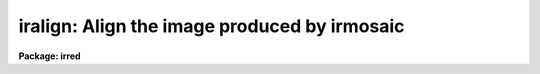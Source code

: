 .. _iralign:

iralign: Align the image produced by irmosaic
=============================================

**Package: irred**

.. raw:: html

  <h3>Usage</h3>
  <!-- BeginSection: 'USAGE' -->
  <p>
  iralign input output database coords
  </p>
  <!-- EndSection:   'USAGE' -->
  <h3>Parameters</h3>
  <!-- BeginSection: 'PARAMETERS' -->
  <dl>
  <dt><b>input</b></dt>
  <!-- Sec='PARAMETERS' Level=0 Label='input' Line='input' -->
  <dd>The mosaiced image written by IRMOSAIC.
  </dd>
  </dl>
  <dl>
  <dt><b>output</b></dt>
  <!-- Sec='PARAMETERS' Level=0 Label='output' Line='output' -->
  <dd>The output aligned image.
  </dd>
  </dl>
  <dl>
  <dt><b>database</b></dt>
  <!-- Sec='PARAMETERS' Level=0 Label='database' Line='database' -->
  <dd>The database file written by IRMOSAIC.
  </dd>
  </dl>
  <dl>
  <dt><b>coords</b></dt>
  <!-- Sec='PARAMETERS' Level=0 Label='coords' Line='coords' -->
  <dd>If <i>alignment</i> = <span style="font-family: monospace;">"coords"</span>, then <b>coords</b> is
  a text file containing the x and y coordinates, measured in the input
  mosaiced image, of reference objects common
  to adjacent subrasters in the input mosaiced
  image. The reference coordinates are written with the following format:
  line 1) the x and y coordinates of an object in the any subraster,
  line 2) the x and y coordinates of the same object in any adjacent subraster,
  line 3) the x and y coordinates of another object in the any subraster,
  line 4) the x and y coordinates of the same object in any adjacent subraster,
  etc.
  If <i>alignment</i> = <span style="font-family: monospace;">"file"</span>, then <b>coords</b> is a text file containing
  the x and y shifts in columns 1 and 2 respectively,
  of each subraster relative to the reference subraster, in the order
  in which the subrasters were written into the mosaiced input image.
  This option can be used to make fine adjustments to the output aligned image
  by manually editing the computed shifts and rerunning
  IRALIGN with the new shifts.
  </dd>
  </dl>
  <dl>
  <dt><b>xshift</b></dt>
  <!-- Sec='PARAMETERS' Level=0 Label='xshift' Line='xshift' -->
  <dd>The x shift in pixels used if <i>alignment</i> = <span style="font-family: monospace;">"shifts"</span>.
  </dd>
  </dl>
  <dl>
  <dt><b>yshift</b></dt>
  <!-- Sec='PARAMETERS' Level=0 Label='yshift' Line='yshift' -->
  <dd>The y shift in pixels used if <i>alignment</i> = <span style="font-family: monospace;">"shifts"</span>.
  </dd>
  </dl>
  <dl>
  <dt><b>alignment = <span style="font-family: monospace;">"coords"</span></b></dt>
  <!-- Sec='PARAMETERS' Level=0 Label='alignment' Line='alignment = "coords"' -->
  <dd>The method of aligning the subraster.
  <dl>
  <dt><b>coords</b></dt>
  <!-- Sec='PARAMETERS' Level=1 Label='coords' Line='coords' -->
  <dd>The x and y positions of the reference points common to adjacent subrasters
  in the input mosaiced image are listed in a text file as described
  under the help for the  <i>coords</i> parameter.
  </dd>
  </dl>
  <dl>
  <dt><b>shifts</b></dt>
  <!-- Sec='PARAMETERS' Level=1 Label='shifts' Line='shifts' -->
  <dd>The x and y shifts of each subraster with respect to its neighbour are
  set to <i>xshift</i> and <i>yshift</i>.
  </dd>
  </dl>
  <dl>
  <dt><b>file</b></dt>
  <!-- Sec='PARAMETERS' Level=1 Label='file' Line='file' -->
  <dd>The x and y  shifts of each input subraster with respect to the
  reference subraster image are listed in a text file as described
  under the help for the <i>coords</i> parameter.
  </dd>
  </dl>
  </dd>
  </dl>
  <dl>
  <dt><b>nxrsub = INDEF, ls nyrsub = INDEF</b></dt>
  <!-- Sec='PARAMETERS' Level=0 Label='nxrsub' Line='nxrsub = INDEF, ls nyrsub = INDEF' -->
  <dd>The column and row index of the reference subraster.
  The default reference subraster is the central subraster.
  </dd>
  </dl>
  <dl>
  <dt><b>xref = 0, yref = 0</b></dt>
  <!-- Sec='PARAMETERS' Level=0 Label='xref' Line='xref = 0, yref = 0' -->
  <dd>The x and y offset of the reference
  subraster in the output aligned image.
  By default the reference subraster occupies the same position in
  the output image that it does in the input image.
  </dd>
  </dl>
  <dl>
  <dt><b>trimlimits = <span style="font-family: monospace;">"[1:1,1:1]"</span></b></dt>
  <!-- Sec='PARAMETERS' Level=0 Label='trimlimits' Line='trimlimits = "[1:1,1:1]"' -->
  <dd>The number of columns or rows to trim off each edge of each input subraster
  before inserting it in the output image, specified in image section notation.
  The default action is to trim 1 column or line at each edge of the subraster.
  </dd>
  </dl>
  <dl>
  <dt><b>nimcols = INDEF, nimlines = INDEF</b></dt>
  <!-- Sec='PARAMETERS' Level=0 Label='nimcols' Line='nimcols = INDEF, nimlines = INDEF' -->
  <dd>The number of columns and lines in the output image. The defaults are  the
  number of columns and lines in the input image.
  </dd>
  </dl>
  <dl>
  <dt><b>oval = INDEF</b></dt>
  <!-- Sec='PARAMETERS' Level=0 Label='oval' Line='oval = INDEF' -->
  <dd>The value of undefined pixels in the output image. The default is the value
  stored in the database file written by IRMOSAIC.
  </dd>
  </dl>
  <dl>
  <dt><b>interpolant = linear</b></dt>
  <!-- Sec='PARAMETERS' Level=0 Label='interpolant' Line='interpolant = linear' -->
  <dd>The type of interpolant used to shift the subrasters. The options are:
  <dl>
  <dt><b>nearest</b></dt>
  <!-- Sec='PARAMETERS' Level=1 Label='nearest' Line='nearest' -->
  <dd>Nearest neighbour interpolation.
  </dd>
  </dl>
  <dl>
  <dt><b>linear</b></dt>
  <!-- Sec='PARAMETERS' Level=1 Label='linear' Line='linear' -->
  <dd>Bilinear interpolation.
  </dd>
  </dl>
  <dl>
  <dt><b>poly3</b></dt>
  <!-- Sec='PARAMETERS' Level=1 Label='poly3' Line='poly3' -->
  <dd>Bicubic polynomial interpolation.
  </dd>
  </dl>
  <dl>
  <dt><b>poly5</b></dt>
  <!-- Sec='PARAMETERS' Level=1 Label='poly5' Line='poly5' -->
  <dd>Biquintic polynomial interpolation.
  </dd>
  </dl>
  <dl>
  <dt><b>spline3</b></dt>
  <!-- Sec='PARAMETERS' Level=1 Label='spline3' Line='spline3' -->
  <dd>Bicubic spline interpolation.
  </dd>
  </dl>
  </dd>
  </dl>
  <dl>
  <dt><b>verbose = yes</b></dt>
  <!-- Sec='PARAMETERS' Level=0 Label='verbose' Line='verbose = yes' -->
  <dd>Print messages on the terminal describing the progress of the task?
  </dd>
  </dl>
  <!-- EndSection:   'PARAMETERS' -->
  <h3>Description</h3>
  <!-- BeginSection: 'DESCRIPTION' -->
  <p>
  IRALIGN takes the mosaiced image <i>input</i> and database
  <i>database</i> files
  written by IRMOSAIC, and a list of reference object
  coordinates <i>coords</i> created by the user, and writes
  an output image <i>output</i> in which all the subrasters are aligned
  with respect to a reference subraster.
  </p>
  <p>
  If <i>alignment</i> = <span style="font-family: monospace;">"coords"</span>, IRALIGN accumulates the relative shifts
  between adjacent subrasters defined by the data in <i>coords</i>,
  into a total shift for each subraster with respect to the reference subraster.
  Relative shifts defined for non-adjacent subrasters are ignored.
  For those subrasters which have no relative shift information,
  IRALIGN makes a best guess at the relative x and y shifts
  based on the relative x andy shifts of nearby subrasters
  which do have relative shift information.  If the x and y shifts
  are sufficiently uniform over the whole input image the user may set
  <i>alignment</i> to  <span style="font-family: monospace;">"shifts"</span> and supply values for
  <i>xshift</i> and <i>yshift</i>.
  Alternatively the total shifts may be read directly from the  file <i>coords</i>
  if <i>alignment</i> = <span style="font-family: monospace;">"file"</span>.
  </p>
  <p>
  Coordinate lists for the <i>alignment</i> = <span style="font-family: monospace;">"coords"</span> option,
  may be generated interactively using the RIMCURSOR, 
  or APPHOT package CENTER and APSELECT tasks. For example a coordinate list
  written by RIMCURSOR for a 
  4 by 4 mosaic of 51 by 51 pixel square images containing a single
  reference object common to all the subrasters might look like the following.
  </p>
  <pre>
  41.3   42.6     1 \40 	# coordinates of ref object in subraster 1
  62.0   38.5	1 \40   # coordinates of ref object in subraster 2
  41.3   42.6     1 \40   # coordinates of ref object in subraster 1
  38.1   95.8     1 \40   # coordinates of ref object in subraster 3
  62.0   38.5     1 \40   # coordinates of ref object in subraster 2
  70.3   89.0     1 \40   # coordinates of ref object in subraster 4
  38.1   95.8     1 \40   # coordinates of ref object in subraster 3
  70.3   89.0     1 \40   # coordinates of ref object in subraster 4
  </pre>
  <p>
  In this example subrasters 1 and 2 are in the lower-left and
  lower-right hand corners of
  the mosaiced image respectively, while subrasters 3 and 4 are in the
  upper-left and upper- right hand corner of the mosaiced image.
  Any number of reference objects may be used.
  </p>
  <p>
  The subrasters are inserted into the output image using the
  interpolation scheme defined by
  <i>interpolant</i>, and aligned with reference to the subraster defined
  by <i>nxrsub</i> and <i>nyrsub</i>, using the shifts defined by
  the data in the file <i>coords</i> or defined by <i>xshift</i> and
  <i>yshift</i>. Subrasters are inserted into the output image in the order
  they were placed in the original mosaic with pixels in the most recently
  placed subrasters replacing those in earlier placed ones in the overlap regions.
  Undefined pixels in the output image
  are assigned the value <i>oval</i>. The position of the reference subraster
  in the output image may be adjusted by setting the offset parameters
  <i>xref</i> and <i>yref</i>. The edges of each subraster may be trimmed
  before insertion into the output image by setting the <i>trimlimits</i>
  parameter.
  </p>
  <!-- EndSection:   'DESCRIPTION' -->
  <h3>Examples</h3>
  <!-- BeginSection: 'EXAMPLES' -->
  <p>
  1. Align an 8 by 8 mosaic with respect to subraster 6, 5.
  </p>
  <pre>
      pr&gt; iralign mosaic mosaic.al mosaic.db coords nxrsub=6 \<br>
  	nyrsub=5
  </pre>
  <p>
  2. Align an 8 by 8 mosaic as in example 1 above but shift the position of the
  reference subraster in the output image by 2 pixels in x and 3 pixels
  in y.
  </p>
  <pre>
      pr&gt; iralign mosaic mosaic.al mosaic.db coords nxrsub=6 \<br>
  	nyrsub=5 xref=2 yref=3
  </pre>
  <p>
  3. Align an 8 by 8 mosaic as 1 above but trim 2 rows and columns off
  of each input subraster before inserting it into the output image.
  </p>
  <pre>
      pr&gt; iralign mosaic mosaic.al mosaic.db coords nxrsub=6 \<br>
  	nyrsub=5 trimlimits="[2:2,2:2]"
  </pre>
  <p>
  4. Rerun the above example saving the verbose output in a file. Use the 
  PROTO package FIELDS task to select the xshift, yshift and intensity
  shift fields, edit the shifts manually and rerun IRALIGN with the
  new shifts.
  </p>
  <pre>
      pr&gt; iralign mosaic mosaic.al mosaic.db coords nxrsub=6 \<br>
  	nyrsub=5 trimlimits="[2:2,2:2]" &gt; shifts1
  
      pr&gt; fields shifts1 3,4,6 &gt; shifts2
  
      pr&gt; edit shifts2
  
  	... make whatever changes are desired
  
      pr&gt; iralign mosaic mosaic.al.2 mosaic.db shifts2 align=file \<br>
  	nxrsub=6 nyrsub=5 trimlimits="[2:2,2:2]"
  </pre>
  <!-- EndSection:   'EXAMPLES' -->
  <h3>Time requirements</h3>
  <!-- BeginSection: 'TIME REQUIREMENTS' -->
  <!-- EndSection:   'TIME REQUIREMENTS' -->
  <h3>Bugs</h3>
  <!-- BeginSection: 'BUGS' -->
  <!-- EndSection:   'BUGS' -->
  <h3>See also</h3>
  <!-- BeginSection: 'SEE ALSO' -->
  <p>
  irmosaic, apphot.center, apphot.apselect, irmatch1d, irmatch2d
  </p>
  
  <!-- EndSection:    'SEE ALSO' -->
  
  <!-- Contents: 'NAME' 'USAGE' 'PARAMETERS' 'DESCRIPTION' 'EXAMPLES' 'TIME REQUIREMENTS' 'BUGS' 'SEE ALSO'  -->
  
